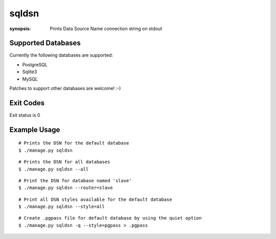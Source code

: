 sqldsn
======

:synopsis: Prints Data Source Name connection string on stdout



Supported Databases
-------------------

Currently the following databases are supported:

* PostgreSQL
* Sqlite3
* MySQL

Patches to support other databases are welcome! :-)

Exit Codes
----------

Exit status is 0


Example Usage
-------------

::

  # Prints the DSN for the default database
  $ ./manage.py sqldsn

::

  # Prints the DSN for all databases
  $ ./manage.py sqldsn --all

::

  # Print the DSN for database named 'slave'
  $ ./manage.py sqldsn --router=slave

::

  # Print all DSN styles available for the default database
  $ ./manage.py sqldsn --style=all

::

  # Create .pgpass file for default database by using the quiet option
  $ ./manage.py sqldsn -q --style=pgpass > .pgpass

